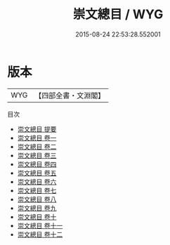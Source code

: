 #+TITLE: 崇文總目 / WYG
#+DATE: 2015-08-24 22:53:28.552001
* 版本
 |       WYG|【四部全書・文淵閣】|
目次
 - [[file:KR2n0001_000.txt::000-1a][崇文總目 提要]]
 - [[file:KR2n0001_001.txt::001-1a][崇文總目 卷一]]
 - [[file:KR2n0001_002.txt::002-1a][崇文總目 卷二]]
 - [[file:KR2n0001_003.txt::003-1a][崇文總目 卷三]]
 - [[file:KR2n0001_004.txt::004-1a][崇文總目 卷四]]
 - [[file:KR2n0001_005.txt::005-1a][崇文總目 卷五]]
 - [[file:KR2n0001_006.txt::006-1a][崇文總目 卷六]]
 - [[file:KR2n0001_007.txt::007-1a][崇文總目 卷七]]
 - [[file:KR2n0001_008.txt::008-1a][崇文總目 卷八]]
 - [[file:KR2n0001_009.txt::009-1a][崇文總目 卷九]]
 - [[file:KR2n0001_010.txt::010-1a][崇文總目 卷十]]
 - [[file:KR2n0001_011.txt::011-1a][崇文總目 卷十一]]
 - [[file:KR2n0001_012.txt::012-1a][崇文總目 卷十二]]
